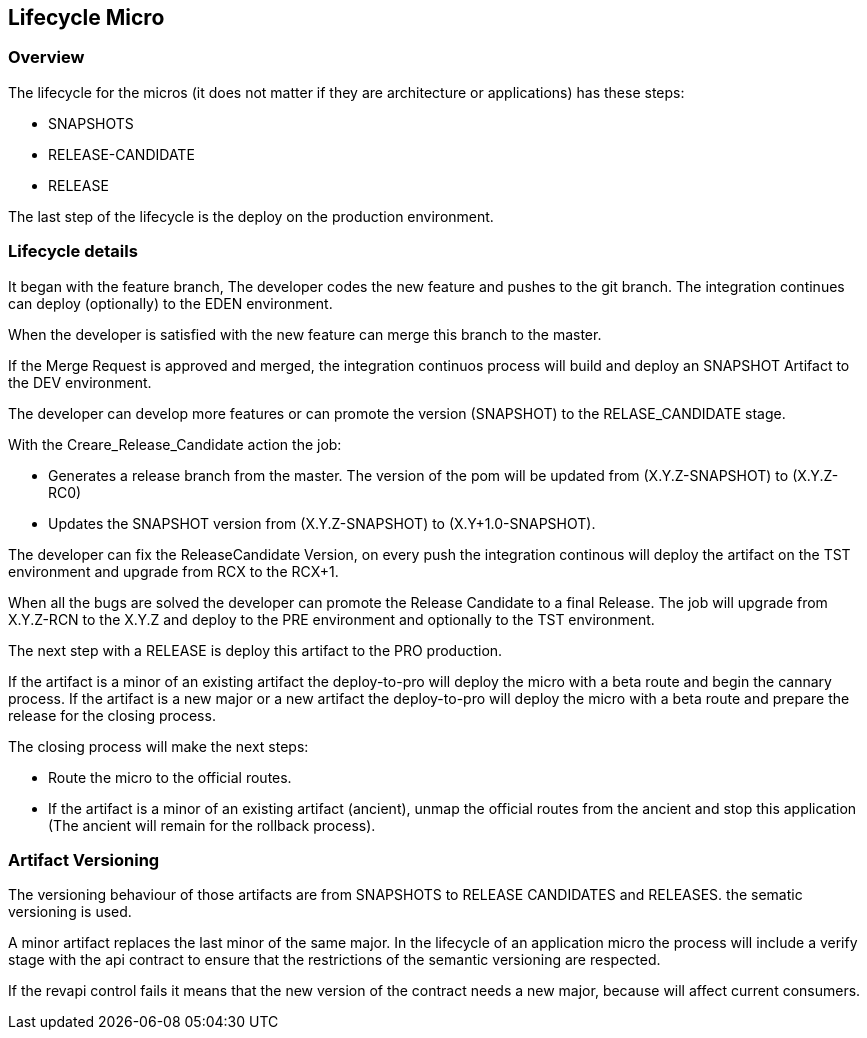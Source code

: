 
## Lifecycle Micro

### Overview

The lifecycle for the micros (it does not matter if they are architecture or applications) has these steps:

* SNAPSHOTS
* RELEASE-CANDIDATE
* RELEASE

The last step of the lifecycle is the deploy on the production environment.

### Lifecycle details

It began with the feature branch, The developer codes the new feature and pushes to the  git branch. The integration continues can deploy (optionally) to the EDEN environment.

When the developer is satisfied with the new feature can merge this branch to the master.

If the Merge Request is approved and merged, the integration continuos process will build and deploy an SNAPSHOT Artifact to the DEV environment.

The developer can develop more features or can promote the version (SNAPSHOT) to the RELASE_CANDIDATE stage. 

With the Creare_Release_Candidate action the job:

* Generates a release branch from the master. The version of the pom will be updated from (X.Y.Z-SNAPSHOT) to (X.Y.Z-RC0)
* Updates the SNAPSHOT version from (X.Y.Z-SNAPSHOT) to (X.Y+1.0-SNAPSHOT).

The developer can fix the ReleaseCandidate Version, on every push the integration continous will deploy the artifact on the TST environment and upgrade from RCX to the RCX+1.

When all the bugs are solved the developer can promote the Release Candidate to a final Release. The job will upgrade from X.Y.Z-RCN to the X.Y.Z and deploy to the PRE environment and optionally to the TST environment.

The next step with a RELEASE is deploy this artifact to the PRO production.

If the artifact is a minor of an existing artifact the deploy-to-pro will deploy the micro with a beta route and begin the cannary process.
If the artifact is a new major or a new artifact the deploy-to-pro will deploy the micro with a beta route and prepare the release for the closing process.

The closing process will make the next steps:

* Route the micro to the official routes.
* If the artifact is a minor of an existing artifact (ancient), unmap the official routes from the ancient and stop this application (The ancient will remain for the rollback process).

### Artifact Versioning

The versioning behaviour of those artifacts are from SNAPSHOTS to RELEASE CANDIDATES and RELEASES. the sematic versioning is used.

A minor artifact replaces the last minor of the same major. In the lifecycle of an application micro the process will include a verify stage with the api contract to ensure that the restrictions of the semantic versioning are respected. 

If the revapi control fails it means that the new version of the contract needs a new major, because will affect current consumers.









